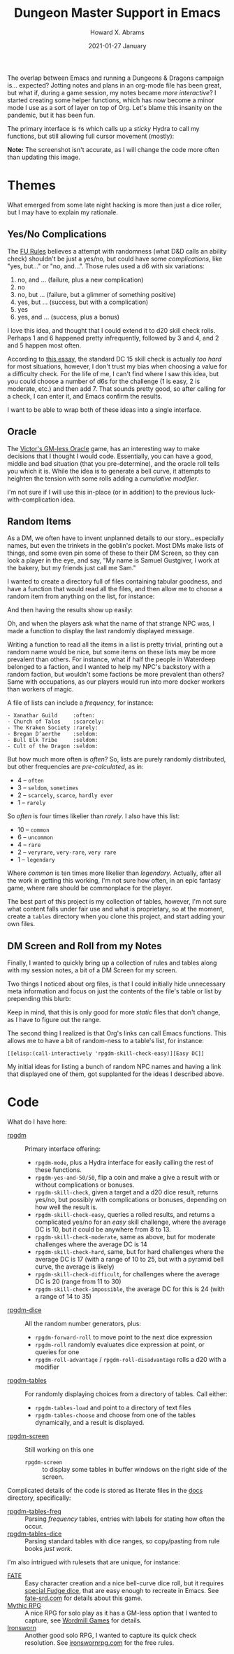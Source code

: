 #+TITLE:  Dungeon Master Support in Emacs
#+AUTHOR: Howard X. Abrams
#+DATE:   2021-01-27 January
#+TAGS:   rpg

The overlap between Emacs and running a Dungeons & Dragons campaign is... expected? Jotting notes and plans in an org-mode file has been great, but what if, during a game session, my notes became /more interactive/? I started creating some helper functions, which has now become a minor mode I use as a sort of layer on top of Org. Let's blame this insanity on the pandemic, but it has been fun.

The primary interface is =f6= which calls up a /sticky/ Hydra to call my functions, but still allowing full cursor movement (mostly):

#+attr_html: :width 800px
[[file:images/screenshot-of-hydra.png]]

*Note:* The screenshot isn't accurate, as I will change the code more often than updating this image.
* Themes
What emerged from some late night hacking is more than just a dice roller, but I may have to explain my rationale.
** Yes/No Complications
The [[https://www.drivethrurpg.com/product/89534/FU-The-Freeform-Universal-RPG-Classic-rules][FU Rules]] believes a attempt with randomness (what D&D calls an ability check) shouldn't be just a yes/no, but could have some /complications/, like "yes, but..." or "no, and...".
Those rules used a d6 with six variations:

  1. no, and ... (failure, plus a new complication)
  2. no
  3. no, but ... (failure, but a glimmer of something positive)
  4. yes, but ... (success, but with a complication)
  5. yes
  6. yes, and ... (success, plus a bonus)

I love this idea, and thought that I could extend it to d20 skill check rolls. Perhaps 1 and 6 happened pretty infrequently, followed by 3 and 4, and 2 and 5 happen most often.

According to [[https://www.hipstersanddragons.com/difficulty-classes-for-ability-checks-5e/][this essay]], the standard DC 15 skill check is actually /too hard/ for most situations, however, I don't trust my bias when choosing a value for a difficulty check. For the life of me, I can't find where I saw this idea, but you could choose a number of d6s for the challenge (1 is easy, 2 is moderate, etc.) and then add 7. That sounds pretty good, so after calling for a check, I can enter it, and Emacs confirm the results.

I want to be able to wrap both of these ideas into a single interface.
** Oracle

The [[https://cursenightgames.itch.io/victors-gm-less-oracle][Victor's GM-less Oracle]] game, has an interesting way to make decisions that I thought I would code. Essentially, you can have a good, middle and bad situation (that you pre-determine), and the oracle roll tells you which it is. While the idea is to generate a bell curve, it attempts to heighten the tension with some rolls adding a /cumulative modifier/.

I'm not sure if I will use this in-place (or in addition) to the previous luck-with-complication idea.
** Random Items
As a DM, we often have to invent unplanned details to our story...especially names, but even the trinkets in the goblin's pocket. Most DMs make lists of things, and some even pin some of these to their DM Screen, so they can look a player in the eye, and say, "My name is Samuel Gustgiver, I work at the bakery, but my friends just call me Sam."

I wanted to create a directory full of files containing tabular goodness, and have a function that would read all the files, and then allow me to choose a random item from anything on the list, for instance:

#+attr_html: :width 576px
[[file:images/screenshot-choose-table.png]]

And then having the results show up easily:

#+attr_html: :width 682px
[[file:images/screenshot-results.png]]

Oh, and when the players ask what the name of that strange NPC was, I made a function to display the last randomly displayed message.


Writing a function to read all the items in a list is pretty trivial, printing out a random name would be nice, but some items on these lists may be more prevalent than others. For instance, what if half the people in Waterdeep belonged to a faction, and I wanted to help my NPC's backstory with a random faction, but wouldn't some factions be more prevalent than others? Same with occupations, as our players would run into more docker workers than workers of magic.

A file of lists can include a /frequency/, for instance:

#+begin_example
 - Xanathar Guild     :often:
 - Church of Talos    :scarcely:
 - The Kraken Society :rarely:
 - Bregan D’aerthe    :seldom:
 - Bull Elk Tribe     :seldom:
 - Cult of the Dragon :seldom:
#+end_example
But how much more often is /often/? So, lists are purely randomly distributed, but other frequencies are /pre-calculated/, as in:

  - 4 -- =often=
  - 3 -- =seldom=, =sometimes=
  - 2 -- =scarcely=, =scarce=, =hardly ever=
  - 1 -- =rarely=

So /often/ is four times likelier than /rarely/. I also have this list:

  - 10 -- =common=
  - 6 -- =uncommon=
  - 4 -- =rare=
  - 2 -- =veryrare=, =very-rare=, =very rare=
  - 1 -- =legendary=

Where /common/ is ten times more likelier than /legendary/. Actually, after all the work in getting this working, I'm not sure how often, in an epic fantasy game, where rare should be commonplace for the player.

The best part of this project is my collection of tables, however, I'm not sure what content falls under fair use and what is proprietary, so at the moment, create a =tables= directory when you clone this project, and start adding your own files.
** DM Screen and Roll from my Notes
Finally, I wanted to quickly bring up a collection of rules and tables along with my session notes, a bit of a DM Screen for my screen.

Two things I noticed about org files, is that I could initially hide unnecessary meta information and focus on just the contents of the file's table or list by prepending this blurb:

#+attr_html: :width 576px
[[file:images/screenshot-emacs-variables.png]]

Keep in mind, that this is only good for more /static/ files that don't change, as I have to figure out the range.

The second thing I realized is that Org's links can call Emacs functions. This allows me to have a bit of random-ness to a table's list, for instance:

#+begin_example
[[elisp:(call-interactively 'rpgdm-skill-check-easy)][Easy DC]]
#+end_example

My initial ideas for listing a bunch of random NPC names and having a link that displayed one of them, got supplanted for the ideas I described above.
* Code
What do I have here:
  - [[file:rpgdm.el][rpgdm]] :: Primary interface offering:
    - =rpgdm-mode=, plus a Hydra interface for easily calling the rest of these functions.
    - =rpgdm-yes-and-50/50=, flip a coin and make a give a result with or without complications or bonuses.
    - =rpgdm-skill-check=,  given a target and a d20 dice result, returns yes/no, but possibly with complications or bonuses, depending on how well the result is.
    - =rpgdm-skill-check-easy=,  queries a rolled results, and returns a complicated yes/no for an /easy/ skill challenge, where the average DC is 10, but it could be anywhere from 8 to 13.
    - =rpgdm-skill-check-moderate=, same as above, but for moderate challenges where the average DC is 14
    - =rpgdm-skill-check-hard=, same, but for hard challenges where the average DC is 17 (with a range of 10 to 25, but with a pyramid bell curve, the average is likely)
    - =rpgdm-skill-check-difficult=, for challenges where the average DC is 20 (range from 11 to 30)
    - =rpgdm-skill-check-impossible=, the average DC for this is 24 (with a range of 14 to 35)
  - [[file:rpgdm-dice.el][rpgdm-dice]] :: All the random number generators, plus:
    - =rpgdm-forward-roll= to move point to the next dice expression
    - =rpgdm-roll= randomly evaluates dice expression at point, or queries for one
    - =rpgdm-roll-advantage= / =rpgdm-roll-disadvantage= rolls a d20 with a modifier
  - [[file:rpgdm-tables.el][rpgdm-tables]] :: For randomly displaying choices from a directory of tables. Call either:
    - =rpgdm-tables-load= and point to a directory of text files
    - =rpgdm-tables-choose= and choose from one of the tables dynamically, and a result is displayed.
  - [[file:rpgdm-screen.el][rpgdm-screen]] :: Still working on this one
    - =rpgdm-screen= :: to display some tables in buffer windows on the right side of the screen.

Complicated details of the code is stored as literate files in the [[file:docs/][docs]] directory, specifically:

  - [[file:docs/rpgdm-tables-freq.org][rpgdm-tables-freq]] :: Parsing /frequency/ tables, entries with labels for stating how often the occur.
  - [[file:docs/rpgdm-tables-dice.org][rpgdm-tables-dice]] :: Parsing standard tables with dice ranges, so copy/pasting from rule books /just work/.

I'm also intrigued with rulesets that are unique, for instance:

  - [[file:docs/fate-rpg.org][FATE]] :: Easy character creation and a nice bell-curve dice roll, but it requires [[https://fudgerpg.com/products/fudge-dice.html][special Fudge dice]], that are easy enough to recreate in Emacs. See [[https://fate-srd.com/][fate-srd.com]] for details about this game.
  - [[file:docs/mythic-rpg.org][Mythic RPG]] :: A nice RPG for solo play as it has a GM-less option that I wanted to capture, see [[https://www.wordmillgames.com/mythic-rpg.html][Wordmill Games]] for details.
  - [[file:docs/ironsworn-rpg.org][Ironsworn]] :: Another good solo RPG, I wanted to capture its quick check resolution. See [[https://www.ironswornrpg.com/][ironswornrpg.com]] for the free rules.
